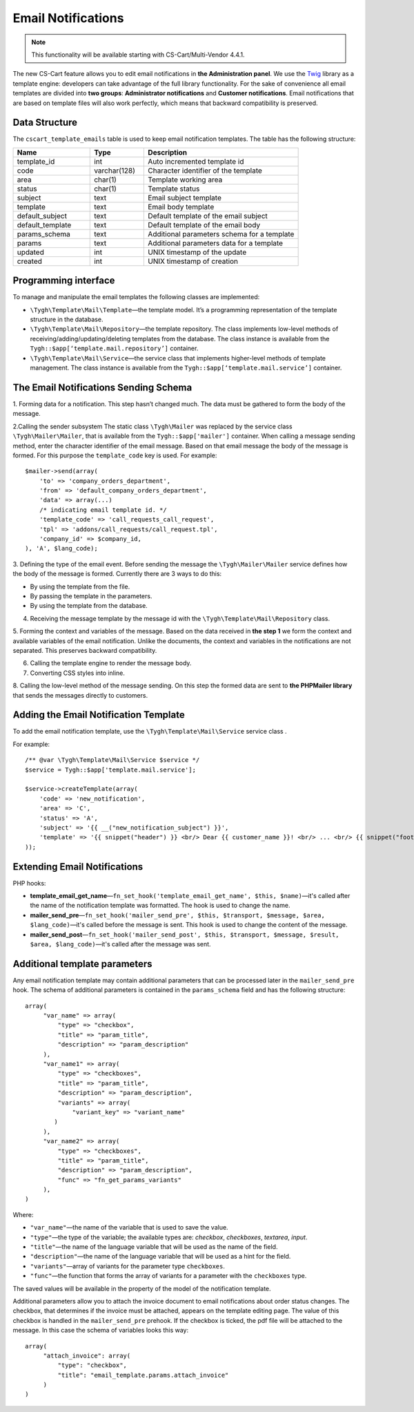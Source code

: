 *******************
Email Notifications
*******************

.. note::

    This functionality will be available starting with CS-Cart/Multi-Vendor 4.4.1.

The new CS-Cart feature allows you to edit email notifications in **the Administration panel**. We use the `Twig <http://twig.sensiolabs.org/>`_ library as a template engine: developers can take advantage of the full library functionality. For the sake of convenience all email templates are divided into **two groups**:  **Administrator notifications** and **Customer notifications**. Email notifications that are based on template files will also work perfectly, which means that backward compatibility is preserved.

==============
Data Structure
==============

The ``cscart_template_emails`` table is used to keep email notification templates. The table has the following structure:

.. list-table::
    :header-rows: 1
    :widths: 10 7 20
    
    *   - Name
        - Type
	- Description
    *   - template_id  
        - int 
	- Auto incremented template id
    *   - code  
        - varchar(128) 
	- Character identifier of the template
    *   - area 
        - сhar(1)  
	- Template working area
    *   - status 
        - char(1) 
	- Template status
    *   - subject  
        - text  
	- Email subject template
    *   - template 
        - text  
	- Email body template
    *   - default_subject  
        - text  
	- Default template of the email subject
    *   - default_template  
        - text 
	- Default template of the email body
    *   - params_schema 
        - text  
	- Additional parameters schema for a template
    *   - params  
        - text  
	- Additional parameters data for a template
    *   - updated  
        - int  
	- UNIX timestamp of the update
    *   - created 
        - int 
	- UNIX timestamp of creation

=====================
Programming interface
=====================

To manage and manipulate the email templates the following classes are implemented:

* ``\Tygh\Template\Mail\Template``—the template model. It’s a programming representation of the template structure in the database.

* ``\Tygh\Template\Mail\Repository``—the template repository. The class implements low-level methods of receiving/adding/updating/deleting templates from the database. The class instance is available from the ``Tygh::$app[‘template.mail.repository’]`` container.

* ``\Tygh\Template\Mail\Service``—the service class that implements higher-level methods of template management. The class instance is available from the ``Tygh::$app[‘template.mail.service’]`` container.

======================================
The Email Notifications Sending Schema
======================================

.. image:: img/invoice_editor_1.png
    :align: center
    :alt: New banner

1. Forming data for a notification.
This step hasn’t changed much. The data must be gathered to form the body of the message.

2.Calling the sender subsystem
The static class ``\Tygh\Mailer`` was replaced by the service class ``\Tygh\Mailer\Mailer``, that is available from the ``Tygh::$app['mailer']`` container. 
When calling a message sending method, enter the character identifier of the email message. Based on that email message the body of the message is formed. For this purpose the ``template_code`` key is used. For example:

::
	
  $mailer->send(array(
      'to' => 'company_orders_department',
      'from' => 'default_company_orders_department',
      'data' => array(...)	
      /* indicating email template id. */
      'template_code' => 'call_requests_call_request',
      'tpl' => 'addons/call_requests/call_request.tpl',
      'company_id' => $company_id,
  ), 'A', $lang_code);


3. Defining the type of the email event.
Before sending the message the ``\Tygh\Mailer\Mailer`` service defines how the body of the message is formed. Currently there are 3 ways to do this:

* By using the template from the file.
* By passing the template in the parameters.
* By using the template from the database.

4. Receiving the message template by the message id with the ``\Tygh\Template\Mail\Repository`` class.
      
5. Forming the context and variables of the message.
Based on the data received in **the step 1** we form the context and available variables of the email notification. Unlike the documents, the context and variables in the notifications are not separated. This preserves backward compatibility.

6. Calling the template engine to render the message body.

7. Converting CSS styles into inline.

8. Calling the low-level method of the message sending. 
On this step the formed data are sent to **the PHPMailer library** that sends the messages directly to customers.

======================================
Adding the Email Notification Template
======================================

To add the email notification template, use the ``\Tygh\Template\Mail\Service`` service class .

For example:

::

  /** @var \Tygh\Template\Mail\Service $service */
  $service = Tygh::$app['template.mail.service'];

  $service->createTemplate(array(
      'code' => 'new_notification',
      'area' => 'C',
      'status' => 'A',
      'subject' => '{{ __("new_notification_subject") }}',
      'template' => '{{ snippet("header") }} <br/> Dear {{ customer_name }}! <br/> ... <br/> {{ snippet("footer") }}',
  ));

=============================
Extending Email Notifications
=============================

PHP hooks:

* **template_email_get_name**—``fn_set_hook('template_email_get_name', $this, $name)``—it's called after the name of the notification template was formatted. The hook is used to change the name.

* **mailer_send_pre**—``fn_set_hook('mailer_send_pre', $this, $transport, $message, $area, $lang_code)``—it's called before the message is sent. This hook is used to change the content of the message.

* **mailer_send_post**—``fn_set_hook('mailer_send_post', $this, $transport, $message, $result, $area, $lang_code)``—it's called after the message was sent.

==============================
Additional template parameters
==============================

Any email notification template may contain additional parameters that can be processed later in the ``mailer_send_pre`` hook. The schema of additional parameters is contained in the ``params_schema`` field and has the following structure:

::

  array(
       "var_name" => array(
           "type" => "checkbox",
           "title" => "param_title",
           "description" => "param_description"
       ),
       "var_name1" => array(
           "type" => "checkboxes",
           "title" => "param_title",
           "description" => "param_description",
           "variants" => array(
               "variant_key" => "variant_name"
          )
       ),
       "var_name2" => array(
           "type" => "checkboxes",
           "title" => "param_title",
           "description" => "param_description",
           "func" => "fn_get_params_variants"
       ),
  )

Where:

* ``"var_name"``—the name of the variable that is used to save the value.
* ``"type"``—the type of the variable; the available types are: *checkbox*, *checkboxes*, *textarea*, *input*.
* ``"title"``—the name of the language variable that will be used as the name of the field.
* ``"description"``—the name of the language variable that will be used as a hint for the field.
* ``"variants"``—array of variants for the parameter type ``checkboxes``.
* ``"func"``—the function that forms the array of variants for a parameter with the ``checkboxes`` type.

The saved values will be available in the property of the model of the notification template.

Additional parameters allow you to attach the invoice document to email notifications about order status changes. The checkbox, that determines if the invoice must be attached, appears on the template editing page. The value of this checkbox is handled in the ``mailer_send_pre`` prehook. If the checkbox is ticked, the pdf file will be attached to the message. In this case the schema of variables looks this way:

::

  array(
       "attach_invoice": array(
           "type": "checkbox",
           "title": "email_template.params.attach_invoice"
       )
  )

